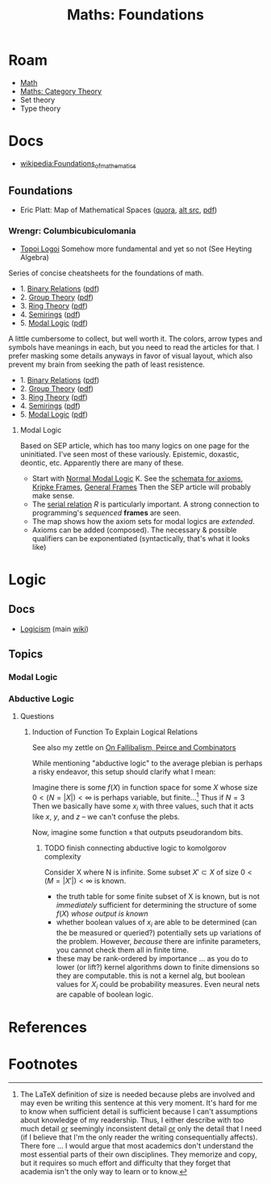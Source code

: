 :PROPERTIES:
:ID:       a0ef7bfe-1587-4fec-ac87-f7dda5dc0d24
:END:
#+TITLE: Maths: Foundations
#+DESCRIPTION: The Shapes of Clouds and Stuff
#+TAGS:

#+LATEX_HEADER_EXTRA: \usepackage{amsfonts}

# ... nope
# +LATEX_HEADER_EXTRA: \usepackage[Cyrrilic]{amsfonts}

# T1 is already provided by org-export and these invocations will `concat|uniq`
#+LATEX_HEADER_EXTRA: \usepackage[T2A]{fontenc}
#+LATEX_HEADER_EXTRA: \usepackage[utf8]{inputenc}
#+LATEX_HEADER_EXTRA: \usepackage[russian]{babel}
# +LATEX_HEADER_EXTRA: \substitutefont{T2A}{\familydefault}{NotoSerif-LF}

* Roam
+ [[id:a24b12f8-b3e3-4f66-9a5c-f29b715e1506][Math]]
+ [[id:a0ef7bfe-1587-4fec-ac87-f7dda5dc0d22][Maths: Category Theory]]
+ Set theory
+ Type theory

* Docs

+ [[wikipedia:Foundations_of_mathematics][wikipedia:Foundations_of_mathematics]]

** Foundations

+ Eric Platt: Map of Mathematical Spaces ([[https://mathematicalspaces.quora.com/A-Map-of-Mathematical-Spaces][quora]], [[https://thought.fandom.com/wiki/Space_(math)][alt src]], [[https://drive.google.com/open?id=1U9s7B8BOIx1R6uWib2833A4A7xBuoctn][pdf]])

*** Wrengr: Columbicubiculomania

+ [[https://wrengr.org/resources/cartography-of-math/TopoiLogoi.pdf][Topoi Logoi]] Somehow more fundamental and yet so not (See Heyting Algebra)

Series of concise cheatsheets for the foundations of math.

+ 1. [[https://winterkoninkje.dreamwidth.org/79427.html][Binary Relations]] ([[https://wrengr.org/resources/cartography-of-math/BinaryRelations.pdf][pdf]])
+ 2. [[https://winterkoninkje.dreamwidth.org/79868.html][Group Theory]] ([[https://wrengr.org/resources/cartography-of-math/GroupTheory.pdf][pdf]])
+ 3. [[https://winterkoninkje.dreamwidth.org/80018.html][Ring Theory]] ([[https://wrengr.org/resources/cartography-of-math/RingTheory.pdf][pdf]])
+ 4. [[https://winterkoninkje.dreamwidth.org/80410.html][Semirings]] ([[https://wrengr.org/resources/cartography-of-math/semirings.pdf][pdf]])
+ 5. [[https://winterkoninkje.dreamwidth.org/87291.html][Modal Logic]] ([[https://wrengr.org/resources/cartography-of-math/ModalLogic.pdf][pdf]])

A little cumbersome to collect, but well worth it. The colors, arrow types and
symbols have meanings in each, but you need to read the articles for that. I
prefer masking some details anyways in favor of visual layout, which also
prevent my brain from seeking the path of least resistence.

+ 1. [[https://winterkoninkje.dreamwidth.org/79427.html][Binary Relations]] ([[https://wrengr.org/resources/cartography-of-math/BinaryRelations.pdf][pdf]])
+ 2. [[https://winterkoninkje.dreamwidth.org/79868.html][Group Theory]] ([[https://wrengr.org/resources/cartography-of-math/GroupTheory.pdf][pdf]])
+ 3. [[https://winterkoninkje.dreamwidth.org/80018.html][Ring Theory]] ([[https://wrengr.org/resources/cartography-of-math/RingTheory.pdf][pdf]])
+ 4. [[https://winterkoninkje.dreamwidth.org/80410.html][Semirings]] ([[https://wrengr.org/resources/cartography-of-math/semirings.pdf][pdf]])
+ 5. [[https://winterkoninkje.dreamwidth.org/87291.html][Modal Logic]] ([[https://wrengr.org/resources/cartography-of-math/ModalLogic.pdf][pdf]])

**** Modal Logic

Based on SEP article, which has too many logics on one page for the
uninitiated. I've seen most of these variously. Epistemic, doxastic, deontic,
etc. Apparently there are many of these.

+ Start with [[https://en.wikipedia.org/wiki/Normal_modal_logic][Normal Modal Logic]] K. See the [[https://en.wikipedia.org/wiki/Kripke_semantics#Common_modal_axiom_schemata][schemata for axioms]], [[https://en.wikipedia.org/wiki/Kripke_semantics#Basic_definitions][Kripke Frames]],
  [[https://en.wikipedia.org/wiki/General_frame][General Frames]] Then the SEP article will probably make sense.
+ The [[https://en.wikipedia.org/wiki/Serial_relation][serial relation]] $R$ is particularly important. A strong connection to
  programming's /sequenced/ *frames* are seen.
+ The map shows how the axiom sets for modal logics are /extended/.
+ Axioms can be added (composed). The necessary & possible qualifiers can be
  exponentiated (syntactically, that's what it looks like)

* Logic

** Docs

+ [[https://en.wikipedia.org/wiki/Logicism][Logicism]] (main [[https://en.wikipedia.org/wiki/Logicism][wiki]])

** Topics

*** Modal Logic



*** Abductive Logic

**** Questions

***** Induction of Function To Explain Logical Relations

See also my zettle on [[id:45b0ba21-fb20-44dc-9ee9-c4fed32acbde][On Fallibalism, Peirce and Combinators]]

While mentioning "abductive logic" to the average plebian is perhaps a risky
endeavor, this setup should clarify what I mean:

Imagine there is some $f(X)$ in function space for some $X$ whose size $0 <
\left( N = |X| \right) < \infty$ is perhaps variable, but
finite...[fn:formatting] Thus if $N=3$ Then we basically have some $x_i$ with
three values, such that it acts like $x$, $y$, and $z$ -- we can't confuse the
plebs.

Now, imagine some function =я= that outputs pseudorandom bits.

****** TODO finish connecting abductive logic to komolgorov complexity

Consider X where N is infinite. Some subset $X\prime \subset X$ of size $0 <
\left( M = |X\prime| \right) < \infty$ is known.

+ the truth table for some finite subset of X is known, but is not /immediately/
  sufficient for determining the structure of some $f(X)$ /whose output is
  known/
+ whether boolean values of $x_i$ are able to be determined (can the be measured
  or queried?) potentially sets up variations of the problem. However, /because/
  there are infinite parameters, you cannot check them all in finite time.
+ these may be rank-ordered by importance ... as you do to lower (or lift?)
  kernel algorithms down to finite dimensions so they are computable. this is
  not a kernel alg, but boolean values for $X_i$ could be probability
  measures. Even neural nets are capable of boolean logic.

* References

* Footnotes
[fn:formatting] The LaTeX definition of size is needed because plebs are
involved and may even be writing this sentence at this very moment. It's hard
for me to know when sufficient detail is sufficient because I can't assumptions
about knowledge of my readership. Thus, I either describe with too much detail
_or_ seemingly inconsistent detail _or_ only the detail that I need (if I
believe that I'm the only reader the writing consequentially affects). There
fore ... I would argue that most academics don't understand the most essential
parts of their own disciplines. They memorize and copy, but it requires so much
effort and difficulty that they forget that academia isn't the only way to learn
or to know.
